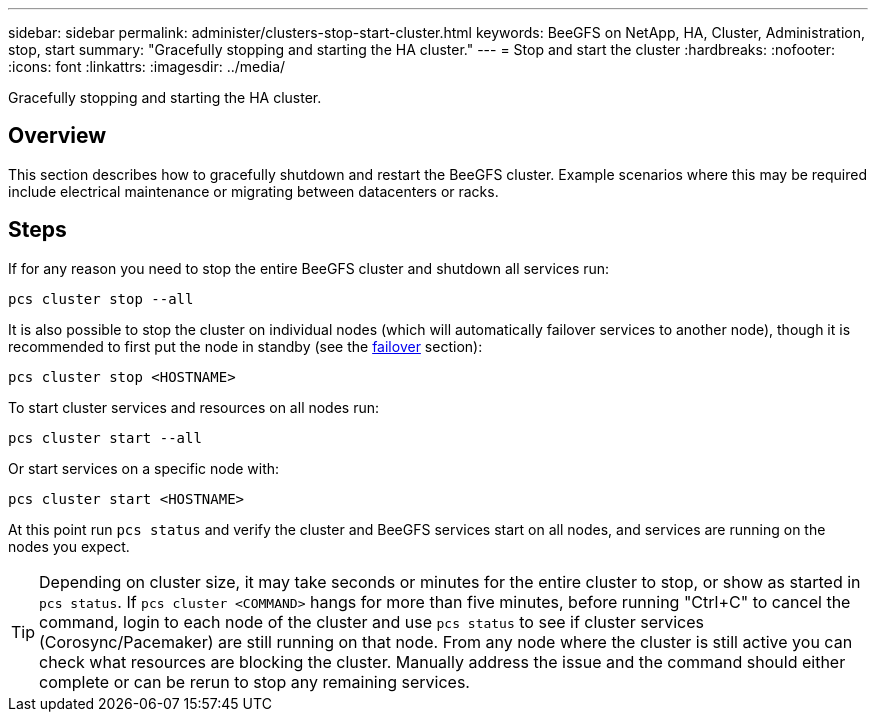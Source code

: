 ---
sidebar: sidebar
permalink: administer/clusters-stop-start-cluster.html
keywords: BeeGFS on NetApp, HA, Cluster, Administration, stop, start
summary: "Gracefully stopping and starting the HA cluster."
---
= Stop and start the cluster
:hardbreaks:
:nofooter:
:icons: font
:linkattrs:
:imagesdir: ../media/


[.lead]
Gracefully stopping and starting the HA cluster.

== Overview

This section describes how to gracefully shutdown and restart the BeeGFS cluster. Example scenarios where this may be required include electrical maintenance or migrating between datacenters or racks.

== Steps

If for any reason you need to stop the entire BeeGFS cluster and shutdown all services run:

[source,console]
----
pcs cluster stop --all
----

It is also possible to stop the cluster on individual nodes (which will automatically failover services to another node), though it is recommended to first put the node in standby (see the link:clusters-failover-failback.html[failover^] section):

[source,console]
----
pcs cluster stop <HOSTNAME>
----

To start cluster services and resources on all nodes run:

[source,console]
----
pcs cluster start --all
----

Or start services on a specific node with: 

[source,console]
----
pcs cluster start <HOSTNAME>
----

At this point run `pcs status` and verify the cluster and BeeGFS services start on all nodes, and services are running on the nodes you expect. 

TIP: Depending on cluster size, it may take seconds or minutes for the entire cluster to stop, or show as started in `pcs status`. If `pcs cluster <COMMAND>` hangs for more than five minutes, before running "Ctrl+C" to cancel the command, login to each node of the cluster and use `pcs status` to see if cluster services (Corosync/Pacemaker) are still running on that node. From any node where the cluster is still active you can check what resources are blocking the cluster. Manually address the issue and the command should either complete or can be rerun to stop any remaining services. 
